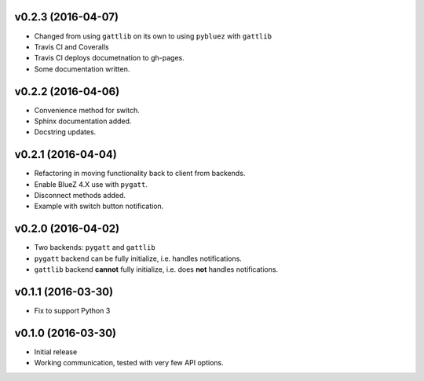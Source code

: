 v0.2.3 (2016-04-07)
===================
- Changed from using ``gattlib`` on its own to using
  ``pybluez`` with ``gattlib``
- Travis CI and Coveralls
- Travis CI deploys documetnation to gh-pages.
- Some documentation written.

v0.2.2 (2016-04-06)
===================
- Convenience method for switch.
- Sphinx documentation added.
- Docstring updates.

v0.2.1 (2016-04-04)
===================
- Refactoring in moving functionality back to client from backends.
- Enable BlueZ 4.X use with ``pygatt``.
- Disconnect methods added.
- Example with switch button notification.

v0.2.0 (2016-04-02)
===================
- Two backends: ``pygatt`` and ``gattlib``
- ``pygatt`` backend can be fully initialize, i.e. handles notifications.
- ``gattlib`` backend **cannot** fully initialize, i.e. does **not** handles notifications.

v0.1.1 (2016-03-30)
===================
- Fix to support Python 3

v0.1.0 (2016-03-30)
===================
- Initial release
- Working communication, tested with very few API options.
